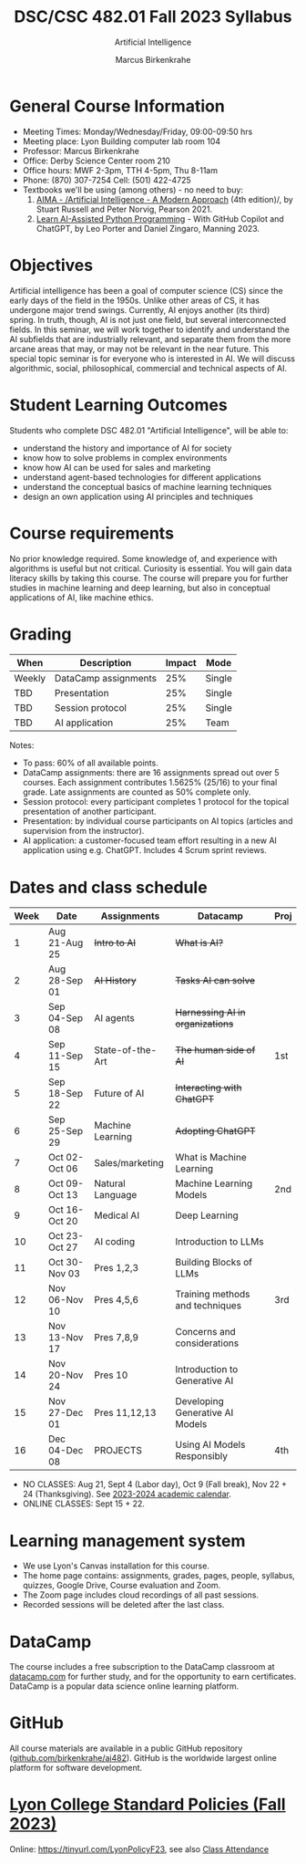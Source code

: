 #+TITLE:DSC/CSC 482.01 Fall 2023 Syllabus
#+AUTHOR: Marcus Birkenkrahe
#+SUBTITLE: Artificial Intelligence
#+startup: overview hideblocks indent inlineimages
* General Course Information

- Meeting Times: Monday/Wednesday/Friday, 09:00-09:50 hrs
- Meeting place: Lyon Building computer lab room 104
- Professor: Marcus Birkenkrahe
- Office: Derby Science Center room 210
- Office hours: MWF 2-3pm, TTH 4-5pm, Thu 8-11am
- Phone: (870) 307-7254 Cell: (501) 422-4725
- Textbooks we'll be using (among others) - no need to buy:
  1) [[https://aima.cs.berkeley.edu/][AIMA - /Artificial Intelligence - A Modern Approach]] (4th
     edition)/, by Stuart Russell and Peter Norvig, Pearson 2021.
  2) [[https://www.manning.com/books/learn-ai-assisted-python-programming][Learn AI-Assisted Python Programming]] - With GitHub Copilot and
     ChatGPT, by Leo Porter and Daniel Zingaro, Manning 2023.

* Objectives

Artificial intelligence has been a goal of computer science (CS)
since the early days of the field in the 1950s. Unlike other areas
of CS, it has undergone major trend swings. Currently, AI enjoys
another (its third) spring. In truth, though, AI is not just one
field, but several interconnected fields. In this seminar, we will
work together to identify and understand the AI subfields that are
industrially relevant, and separate them from the more arcane areas
that may, or may not be relevant in the near future. This special
topic seminar is for everyone who is interested in AI. We will
discuss algorithmic, social, philosophical, commercial and
technical aspects of AI.

* Student Learning Outcomes

Students who complete DSC 482.01 "Artificial Intelligence", will be
able to:

- understand the history and importance of AI for society
- know how to solve problems in complex environments
- know how AI can be used for sales and marketing
- understand agent-based technologies for different applications
- understand the conceptual basics of machine learning techniques
- design an own application using AI principles and techniques

* Course requirements

No prior knowledge required. Some knowledge of, and experience with
algorithms is useful but not critical. Curiosity is essential. You
will gain data literacy skills by taking this course. The course
will prepare you for further studies in machine learning and deep
learning, but also in conceptual applications of AI, like machine
ethics.

* Grading

| When   | Description          | Impact | Mode   |
|--------+----------------------+--------+--------|
| Weekly | DataCamp assignments |    25% | Single |
| TBD    | Presentation         |    25% | Single |
| TBD    | Session protocol     |    25% | Single |
| TBD    | AI application       |    25% | Team   |

Notes:
- To pass: 60% of all available points.
- DataCamp assignments: there are 16 assignments spread out over 5
  courses. Each assignment contributes 1.5625% (25/16) to your final
  grade. Late assignments are counted as 50% complete only.
- Session protocol: every participant completes 1 protocol for the
  topical presentation of another participant.
- Presentation: by individual course participants on AI topics
  (articles and supervision from the instructor).
- AI application: a customer-focused team effort resulting in a new AI
  application using e.g. ChatGPT. Includes 4 Scrum sprint reviews.

* Dates and class schedule

| Week | Date          | Assignments      | Datacamp                        | Proj |
|------+---------------+------------------+---------------------------------+------|
|    1 | Aug 21-Aug 25 | +Intro to AI+      | +What is AI?+                     |      |
|    2 | Aug 28-Sep 01 | +AI History+       | +Tasks AI can solve+              |      |
|    3 | Sep 04-Sep 08 | AI agents        | +Harnessing AI in organizations+  |      |
|    4 | Sep 11-Sep 15 | State-of-the-Art | +The human side of AI+            | 1st  |
|    5 | Sep 18-Sep 22 | Future of AI     | +Interacting with ChatGPT+        |      |
|    6 | Sep 25-Sep 29 | Machine Learning | +Adopting ChatGPT+              |      |
|    7 | Oct 02-Oct 06 | Sales/marketing  | What is Machine Learning        |      |
|    8 | Oct 09-Oct 13 | Natural Language | Machine Learning Models         | 2nd  |
|    9 | Oct 16-Oct 20 | Medical AI       | Deep Learning                   |      |
|   10 | Oct 23-Oct 27 | AI coding        | Introduction to LLMs            |      |
|   11 | Oct 30-Nov 03 | Pres 1,2,3       | Building Blocks of LLMs         |      |
|   12 | Nov 06-Nov 10 | Pres 4,5,6       | Training methods and techniques | 3rd  |
|   13 | Nov 13-Nov 17 | Pres 7,8,9       | Concerns and considerations     |      |
|   14 | Nov 20-Nov 24 | Pres 10          | Introduction to Generative AI   |      |
|   15 | Nov 27-Dec 01 | Pres 11,12,13    | Developing Generative AI Models |      |
|   16 | Dec 04-Dec 08 | PROJECTS         | Using AI Models Responsibly     | 4th  |

- NO CLASSES: Aug 21, Sept 4 (Labor day), Oct 9 (Fall break), Nov 22 +
  24 (Thanksgiving). See [[https://catalog.lyon.edu/202324-academic-calendar][2023-2024 academic calendar]].
- ONLINE CLASSES: Sept 15 + 22.

* Learning management system

- We use Lyon's Canvas installation for this course.
- The home page contains: assignments, grades, pages, people,
  syllabus, quizzes, Google Drive, Course evaluation and Zoom.
- The Zoom page includes cloud recordings of all past sessions.
- Recorded sessions will be deleted after the last class.

* DataCamp

The course includes a free subscription to the DataCamp classroom at
[[https://datacamp.com/][datacamp.com]] for further study, and for the opportunity to earn
certificates. DataCamp is a popular data science online learning
platform.

* GitHub

All course materials are available in a public GitHub repository
([[https://github.com/birkenkrahe/ai482][github.com/birkenkrahe/ai482]]). GitHub is the worldwide largest online
platform for software development.

* [[https://docs.google.com/document/d/1ZaoAIX7rdBOsRntBxPk7TK77Vld9NXECVLvT9_Jovwc/edit?usp=sharing][Lyon College Standard Policies (Fall 2023)]]

Online: https://tinyurl.com/LyonPolicyF23, see also [[https://catalog.lyon.edu/class-attendance][Class Attendance]]

